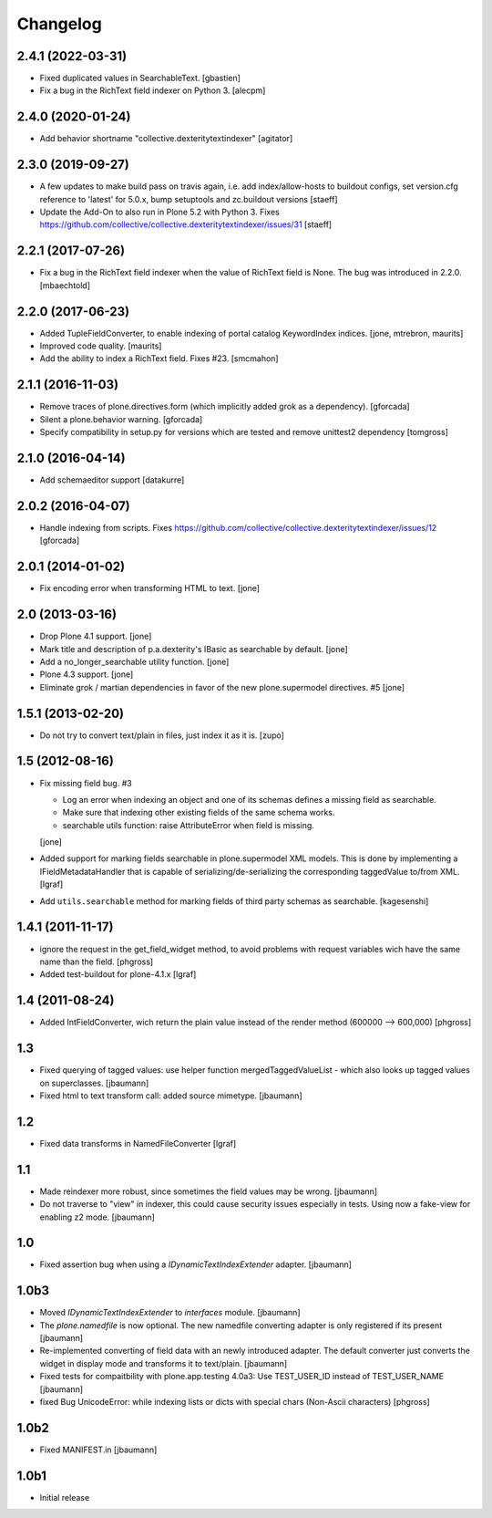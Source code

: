 Changelog
=========


2.4.1 (2022-03-31)
------------------

- Fixed duplicated values in SearchableText.
  [gbastien]

- Fix a bug in the RichText field indexer on Python 3.
  [alecpm]


2.4.0 (2020-01-24)
------------------

- Add behavior shortname "collective.dexteritytextindexer"
  [agitator]


2.3.0 (2019-09-27)
------------------

- A few updates to make build pass on travis again, i.e.
  add index/allow-hosts to buildout configs,
  set version.cfg reference to 'latest' for 5.0.x,
  bump setuptools and zc.buildout versions
  [staeff]

- Update the Add-On to also run in Plone 5.2 with Python 3.
  Fixes https://github.com/collective/collective.dexteritytextindexer/issues/31
  [staeff]


2.2.1 (2017-07-26)
------------------

- Fix a bug in the RichText field indexer when the value of RichText field is None.
  The bug was introduced in 2.2.0.
  [mbaechtold]


2.2.0 (2017-06-23)
------------------

- Added TupleFieldConverter, to enable indexing of portal catalog KeywordIndex indices.
  [jone, mtrebron, maurits]

- Improved code quality.  [maurits]

- Add the ability to index a RichText field. Fixes #23.
  [smcmahon]


2.1.1 (2016-11-03)
------------------

- Remove traces of plone.directives.form (which implicitly added grok as a dependency).
  [gforcada]

- Silent a plone.behavior warning.
  [gforcada]

- Specify compatibility in setup.py for versions which are tested and remove
  unittest2 dependency
  [tomgross]

2.1.0 (2016-04-14)
------------------

- Add schemaeditor support
  [datakurre]


2.0.2 (2016-04-07)
------------------

- Handle indexing from scripts.
  Fixes https://github.com/collective/collective.dexteritytextindexer/issues/12
  [gforcada]


2.0.1 (2014-01-02)
------------------

- Fix encoding error when transforming HTML to text.
  [jone]


2.0 (2013-03-16)
----------------

- Drop Plone 4.1 support.
  [jone]

- Mark title and description of p.a.dexterity's IBasic
  as searchable by default.
  [jone]

- Add a no_longer_searchable utility function.
  [jone]

- Plone 4.3 support.
  [jone]

- Eliminate grok / martian dependencies in favor of the new plone.supermodel directives. #5
  [jone]


1.5.1 (2013-02-20)
------------------

- Do not try to convert text/plain in files, just index it as it is.
  [zupo]


1.5 (2012-08-16)
----------------

- Fix missing field bug. #3

  - Log an error when indexing an object and one of its schemas defines a missing
    field as searchable.

  - Make sure that indexing other existing fields of the same schema works.

  - searchable utils function: raise AttributeError when field is missing.

  [jone]

- Added support for marking fields searchable in plone.supermodel XML models.
  This is done by implementing a IFieldMetadataHandler that is capable of
  serializing/de-serializing the corresponding taggedValue to/from XML.
  [lgraf]

- Add ``utils.searchable`` method for marking fields of third party schemas as searchable.
  [kagesenshi]


1.4.1 (2011-11-17)
------------------

- ignore the request in the get_field_widget method, to avoid problems with request variables wich have the same name than the field.
  [phgross]

- Added test-buildout for plone-4.1.x
  [lgraf]


1.4 (2011-08-24)
----------------

- Added IntFieldConverter, wich return the plain value instead of the render method (600000 --> 600,000)
  [phgross]


1.3
---

- Fixed querying of tagged values: use helper function mergedTaggedValueList - which also looks
  up tagged values on superclasses.
  [jbaumann]

- Fixed html to text transform call: added source mimetype.
  [jbaumann]


1.2
---

- Fixed data transforms in NamedFileConverter
  [lgraf]


1.1
---

- Made reindexer more robust, since sometimes the field values may be wrong.
  [jbaumann]

- Do not traverse to "view" in indexer, this could cause security issues especially in tests.
  Using now a fake-view for enabling z2 mode.
  [jbaumann]


1.0
---

- Fixed assertion bug when using a `IDynamicTextIndexExtender` adapter.
  [jbaumann]


1.0b3
-----

- Moved `IDynamicTextIndexExtender` to `interfaces` module.
  [jbaumann]

- The `plone.namedfile` is now optional. The new namedfile converting
  adapter is only registered if its present
  [jbaumann]

- Re-implemented converting of field data with an newly introduced adapter.
  The default converter just converts the widget in display mode and
  transforms it to text/plain.
  [jbaumann]

- Fixed tests for compaitbility with plone.app.testing 4.0a3: Use TEST_USER_ID instead of TEST_USER_NAME
  [jbaumann]

- fixed Bug UnicodeError:  while indexing lists  or dicts with special chars (Non-Ascii characters)
  [phgross]


1.0b2
-----

- Fixed MANIFEST.in
  [jbaumann]


1.0b1
-----

- Initial release

